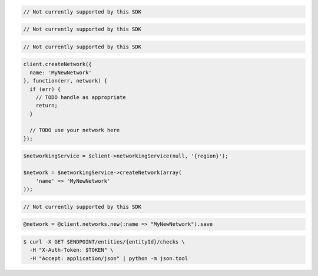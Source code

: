 .. code-block:: csharp

  // Not currently supported by this SDK

.. code-block:: go

  // Not currently supported by this SDK

.. code-block:: java

  // Not currently supported by this SDK

.. code-block:: javascript

  client.createNetwork({
    name: 'MyNewNetwork'
  }, function(err, network) {
    if (err) {
      // TODO handle as appropriate
      return;
    }

    // TODO use your network here
  });

.. code-block:: php

  $networkingService = $client->networkingService(null, '{region}');

  $network = $networkingService->createNetwork(array(
      'name' => 'MyNewNetwork'
  ));

.. code-block:: python

  // Not currently supported by this SDK

.. code-block:: ruby

  @network = @client.networks.new(:name => "MyNewNetwork").save

.. code-block:: sh

  $ curl -X GET $ENDPOINT/entities/{entityId}/checks \
    -H "X-Auth-Token: $TOKEN" \
    -H "Accept: application/json" | python -m json.tool
